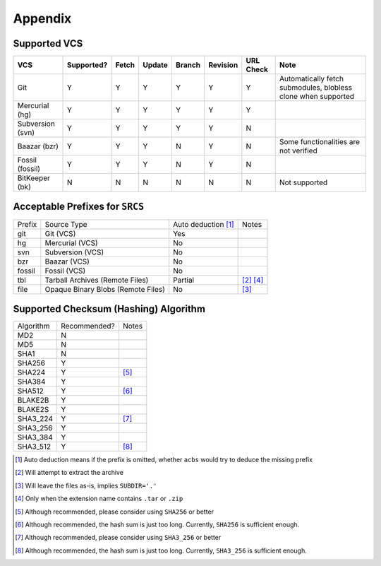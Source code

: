 .. appendix

Appendix
========
Supported VCS
-------------

+------------------+------------+-------+--------+--------+----------+-----------+---------------------------------------------------------------+
| VCS              | Supported? | Fetch | Update | Branch | Revision | URL Check | Note                                                          |
+==================+============+=======+========+========+==========+===========+===============================================================+
| Git              | Y          | Y     | Y      | Y      | Y        | Y         | Automatically fetch submodules, blobless clone when supported |
+------------------+------------+-------+--------+--------+----------+-----------+---------------------------------------------------------------+
| Mercurial (hg)   | Y          | Y     | Y      | Y      | Y        | Y         |                                                               |
+------------------+------------+-------+--------+--------+----------+-----------+---------------------------------------------------------------+
| Subversion (svn) | Y          | Y     | Y      | Y      | Y        | N         |                                                               |
+------------------+------------+-------+--------+--------+----------+-----------+---------------------------------------------------------------+
| Baazar (bzr)     | Y          | Y     | Y      | N      | Y        | N         | Some functionalities are not verified                         |
+------------------+------------+-------+--------+--------+----------+-----------+---------------------------------------------------------------+
| Fossil (fossil)  | Y          | Y     | Y      | N      | Y        | N         |                                                               |
+------------------+------------+-------+--------+--------+----------+-----------+---------------------------------------------------------------+
| BitKeeper (bk)   | N          | N     | N      | N      | N        | N         | Not supported                                                 |
+------------------+------------+-------+--------+--------+----------+-----------+---------------------------------------------------------------+

Acceptable Prefixes for ``SRCS``
--------------------------------

+--------+------------------------------------+---------------------+-----------+
| Prefix | Source Type                        | Auto deduction [1]_ | Notes     |
+--------+------------------------------------+---------------------+-----------+
| git    | Git (VCS)                          | Yes                 |           |
+--------+------------------------------------+---------------------+-----------+
| hg     | Mercurial (VCS)                    | No                  |           |
+--------+------------------------------------+---------------------+-----------+
| svn    | Subversion (VCS)                   | No                  |           |
+--------+------------------------------------+---------------------+-----------+
| bzr    | Baazar (VCS)                       | No                  |           |
+--------+------------------------------------+---------------------+-----------+
| fossil | Fossil (VCS)                       | No                  |           |
+--------+------------------------------------+---------------------+-----------+
| tbl    | Tarball Archives (Remote Files)    | Partial             | [2]_ [4]_ |
+--------+------------------------------------+---------------------+-----------+
| file   | Opaque Binary Blobs (Remote Files) | No                  | [3]_      |
+--------+------------------------------------+---------------------+-----------+

Supported Checksum (Hashing) Algorithm
--------------------------------------

+-----------+--------------+------------+
| Algorithm | Recommended? | Notes      |
+-----------+--------------+------------+
| MD2       | N            |            |
+-----------+--------------+------------+
| MD5       | N            |            |
+-----------+--------------+------------+
| SHA1      | N            |            |
+-----------+--------------+------------+
| SHA256    | Y            |            |
+-----------+--------------+------------+
| SHA224    | Y            | [5]_       |
+-----------+--------------+------------+
| SHA384    | Y            |            |
+-----------+--------------+------------+
| SHA512    | Y            | [6]_       |
+-----------+--------------+------------+
| BLAKE2B   | Y            |            |
+-----------+--------------+------------+
| BLAKE2S   | Y            |            |
+-----------+--------------+------------+
| SHA3_224  | Y            | [7]_       |
+-----------+--------------+------------+
| SHA3_256  | Y            |            |
+-----------+--------------+------------+
| SHA3_384  | Y            |            |
+-----------+--------------+------------+
| SHA3_512  | Y            | [8]_       |
+-----------+--------------+------------+

.. [1] Auto deduction means if the prefix is omitted, whether ``acbs`` would try to deduce the missing prefix
.. [2] Will attempt to extract the archive
.. [3] Will leave the files as-is, implies ``SUBDIR='.'``
.. [4] Only when the extension name contains ``.tar`` or ``.zip``
.. [5] Although recommended, please consider using ``SHA256`` or better
.. [6] Although recommended, the hash sum is just too long. Currently, ``SHA256`` is sufficient enough.
.. [7] Although recommended, please consider using ``SHA3_256`` or better
.. [8] Although recommended, the hash sum is just too long. Currently, ``SHA3_256`` is sufficient enough.
